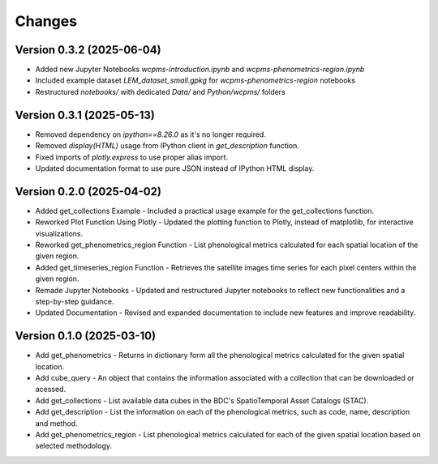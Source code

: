 ..
    This file is part of Python Client Library for WCPMS.
    Copyright (C) 2025 INPE.

    This program is free software: you can redistribute it and/or modify
    it under the terms of the GNU General Public License as published by
    the Free Software Foundation, either version 3 of the License, or
    (at your option) any later version.

    This program is distributed in the hope that it will be useful,
    but WITHOUT ANY WARRANTY; without even the implied warranty of
    MERCHANTABILITY or FITNESS FOR A PARTICULAR PURPOSE. See the
    GNU General Public License for more details.

    You should have received a copy of the GNU General Public License
    along with this program. If not, see <https://www.gnu.org/licenses/gpl-3.0.html>.


Changes
=======

Version 0.3.2 (2025-06-04)
--------------------------
- Added new Jupyter Notebooks `wcpms-introduction.ipynb` and `wcpms-phenometrics-region.ipynb`  
- Included example dataset `LEM_dataset_small.gpkg` for `wcpms-phenometrics-region` notebooks  
- Restructured `notebooks/` with dedicated `Data/` and `Python/wcpms/` folders 

Version 0.3.1 (2025-05-13)
--------------------------
- Removed dependency on `ipython==8.26.0` as it's no longer required.
- Removed `display(HTML)` usage from IPython client in `get_description` function.
- Fixed imports of `plotly.express` to use proper alias import.
- Updated documentation format to use pure JSON instead of IPython HTML display.

Version 0.2.0 (2025-04-02)
--------------------------
- Added get_collections Example - Included a practical usage example for the get_collections function.
- Reworked Plot Function Using Plotly - Updated the plotting function to Plotly, instead of matplotlib, for interactive visualizations.
- Reworked get_phenometrics_region Function - List phenological metrics calculated for each spatial location of the given region.
- Added get_timeseries_region Function - Retrieves the satellite images time series for each pixel centers within the given region.
- Remade Jupyter Notebooks - Updated and restructured Jupyter notebooks to reflect new functionalities and a step-by-step guidance.
- Updated Documentation - Revised and expanded documentation to include new features and improve readability.

Version 0.1.0 (2025-03-10)
--------------------------

- Add get_phenometrics - Returns in dictionary form all the phenological metrics calculated for the given spatial location.
- Add cube_query - An object that contains the information associated with a collection that can be downloaded or acessed.
- Add get_collections - List available data cubes in the BDC's SpatioTemporal Asset Catalogs (STAC).
- Add get_description - List the information on each of the phenological metrics, such as code, name, description and method.
- Add get_phenometrics_region - List phenological metrics calculated for each of the given spatial location based on selected methodology.

